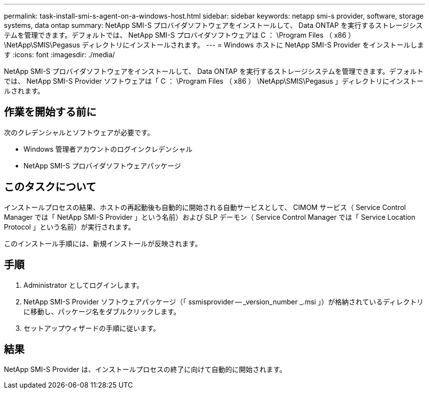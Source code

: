 ---
permalink: task-install-smi-s-agent-on-a-windows-host.html 
sidebar: sidebar 
keywords: netapp smi-s provider, software, storage systems, data ontap 
summary: NetApp SMI-S プロバイダソフトウェアをインストールして、 Data ONTAP を実行するストレージシステムを管理できます。デフォルトでは、 NetApp SMI-S プロバイダソフトウェアは C ： \Program Files （ x86 ） \NetApp\SMIS\Pegasus ディレクトリにインストールされます。 
---
= Windows ホストに NetApp SMI-S Provider をインストールします
:icons: font
:imagesdir: ./media/


[role="lead"]
NetApp SMI-S プロバイダソフトウェアをインストールして、 Data ONTAP を実行するストレージシステムを管理できます。デフォルトでは、 NetApp SMI-S Provider ソフトウェアは「 C ： \Program Files （ x86 ） \NetApp\SMIS\Pegasus 」ディレクトリにインストールされます。



== 作業を開始する前に

次のクレデンシャルとソフトウェアが必要です。

* Windows 管理者アカウントのログインクレデンシャル
* NetApp SMI-S プロバイダソフトウェアパッケージ




== このタスクについて

インストールプロセスの結果、ホストの再起動後も自動的に開始される自動サービスとして、 CIMOM サービス（ Service Control Manager では「 NetApp SMI-S Provider 」という名前）および SLP デーモン（ Service Control Manager では「 Service Location Protocol 」という名前）が実行されます。

このインストール手順には、新規インストールが反映されます。



== 手順

. Administrator としてログインします。
. NetApp SMI-S Provider ソフトウェアパッケージ（「 ssmisprovider -- _version_number _.msi 」）が格納されているディレクトリに移動し、パッケージ名をダブルクリックします。
. セットアップウィザードの手順に従います。




== 結果

NetApp SMI-S Provider は、インストールプロセスの終了に向けて自動的に開始されます。
